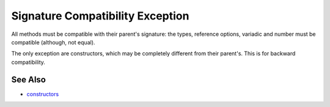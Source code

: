 .. _signature-compatibility-exception:

Signature Compatibility Exception
---------------------------------

.. meta::
	:description:
		Signature Compatibility Exception: All methods must be compatible with their parent's signature: the types, reference options, variadic and number must be compatible (although, not equal).
	:twitter:card: summary_large_image
	:twitter:site: @exakat
	:twitter:title: Signature Compatibility Exception
	:twitter:description: Signature Compatibility Exception: All methods must be compatible with their parent's signature: the types, reference options, variadic and number must be compatible (although, not equal)
	:twitter:creator: @exakat
	:twitter:image:src: https://php-tips.readthedocs.io/en/latest/_images/constructor_consistency.png
	:og:image: https://php-tips.readthedocs.io/en/latest/_images/constructor_consistency.png
	:og:title: Signature Compatibility Exception
	:og:type: article
	:og:description: All methods must be compatible with their parent's signature: the types, reference options, variadic and number must be compatible (although, not equal)
	:og:url: https://php-tips.readthedocs.io/en/latest/tips/constructor_consistency.html
	:og:locale: en

.. raw:: html

	<script type="application/ld+json">{"@context":"https:\/\/schema.org","@graph":[{"@type":"WebPage","@id":"https:\/\/php-tips.readthedocs.io\/en\/latest\/tips\/constructor_consistency.html","url":"https:\/\/php-tips.readthedocs.io\/en\/latest\/tips\/constructor_consistency.html","name":"Signature Compatibility Exception","isPartOf":{"@id":"https:\/\/www.exakat.io\/"},"datePublished":"Sun, 04 Feb 2024 14:57:03 +0000","dateModified":"Sun, 04 Feb 2024 14:57:03 +0000","description":"All methods must be compatible with their parent's signature: the types, reference options, variadic and number must be compatible (although, not equal)","inLanguage":"en-US","potentialAction":[{"@type":"ReadAction","target":["https:\/\/php-tips.readthedocs.io\/en\/latest\/tips\/constructor_consistency.html"]}]},{"@type":"WebSite","@id":"https:\/\/www.exakat.io\/","url":"https:\/\/www.exakat.io\/","name":"Exakat","description":"Smart PHP static analysis","inLanguage":"en-US"}]}</script>

All methods must be compatible with their parent's signature: the types, reference options, variadic and number must be compatible (although, not equal).

The only exception are constructors, which may be completely different from their parent's. This is for backward compatibility.

.. image:: ../images/constructor_consistency.png

See Also
________

* `constructors <https://www.php.net/manual/en/control-structures.declare.php>`_

